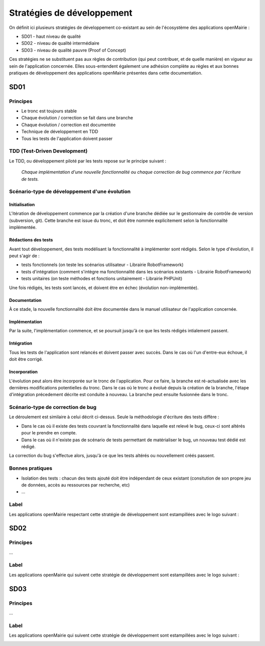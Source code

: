 ###########################
Stratégies de développement
###########################

On définit ici plusieurs stratégies de développement co-existant au sein de l'écosystème des applications openMairie :

* SD01 - haut niveau de qualité 
* SD02 - niveau de qualité intermédiaire
* SD03 - niveau de qualité pauvre (Proof of Concept)

Ces stratégies ne se substituent pas aux règles de contribution (qui peut contribuer, et de quelle manière) en vigueur au sein de l'application concernée.
Elles sous-entendent également une adhésion complète au règles et aux bonnes pratiques de développement des applications openMairie présentes dans cette documentation.

====
SD01
====

Principes
_________

* Le tronc est toujours stable
* Chaque évolution / correction se fait dans une branche
* Chaque évolution / correction est documentée
* Technique de développement en TDD
* Tous les tests de l'application doivent passer

TDD (Test-Driven Development)
_____________________________

Le TDD, ou développement piloté par les tests repose sur le principe suivant :

  *Chaque implémentation d'une nouvelle fonctionnalité ou chaque correction de bug commence par l'écriture de tests.*

Scénario-type de développement d'une évolution
______________________________________________

Initialisation
--------------

L'itération de développement commence par la création d'une branche dédiée sur le gestionnaire de contrôle de version (subversion, git).
Cette branche est issue du tronc, et doit être nommée explicitement selon la fonctionnalité implémentée.

Rédactions des tests
--------------------

Avant tout développement, des tests modélisant la fonctionnalité à implémenter sont rédigés. Selon le type d'évolution, il peut s'agir de :

* tests fonctionnels (on teste les scénarios utilisateur - Librairie RobotFramework)
* tests d'intégration (comment s'intègre ma fonctionnalité dans les scénarios existants - Librairie RobotFramework)
* tests unitaires (on teste méthodes et fonctions unitairement - Librairie PHPUnit)

Une fois rédigés, les tests sont lancés, et doivent être en échec (évolution non-implémentée).

Documentation
-------------

À ce stade, la nouvelle fonctionnalité doit être documentée dans le manuel utilisateur de l'application concernée.

Implémentation
--------------

Par la suite, l'implémentation commence, et se poursuit jusqu'à ce que les tests rédigés intialement passent.

Intégration
-----------

Tous les tests de l'application sont relancés et doivent passer avec succès.
Dans le cas où l'un d'entre-eux échoue, il doit être corrigé.

Incorporation
-------------

L'évolution peut alors être incorporée sur le tronc de l'application. Pour ce faire, la branche est ré-actualisée avec les dernières modifications potentielles du tronc.
Dans le cas où le tronc a évolué depuis la création de la branche, l'étape d'intégration précedement décrite est conduite à nouveau.
La branche peut ensuite fusionnée dans le tronc.


Scénario-type de correction de bug
__________________________________

Le déroulement est similaire à celui décrit ci-dessus. Seule la méthodologie d'écriture des tests diffère :

* Dans le cas où il existe des tests couvrant la fonctionnalité dans laquelle est relevé le bug, ceux-ci sont altérés pour le prendre en compte.
* Dans le cas où il n'existe pas de scénario de tests permettant de matérialiser le bug, un nouveau test dédié est rédigé.

La correction du bug s'effectue alors, jusqu'à ce que les tests altérés ou nouvellement créés passent.

Bonnes pratiques
________________

* Isolation des tests : chacun des tests ajouté doit être indépendant de ceux existant (consitution de son propre jeu de données, accès au ressources par recherche, etc)
* ...

Label
_____

Les applications openMairie respectant cette stratégie de développement sont estampillées avec le logo suivant : 

.. image:: ../_static/SD01.png
   :height: 128
   :width: 128

====
SD02
====

Principes
_________

...

Label
_____

Les applications openMairie qui suivent cette stratégie de développement sont estampillées avec le logo suivant : 

.. image:: ../_static/SD02.png
   :height: 128
   :width: 128
   

====
SD03
====

Principes
_________

...

Label
_____

Les applications openMairie qui suivent cette stratégie de développement sont estampillées avec le logo suivant : 

.. image:: ../_static/SD03.png
   :height: 128
   :width: 128
 



